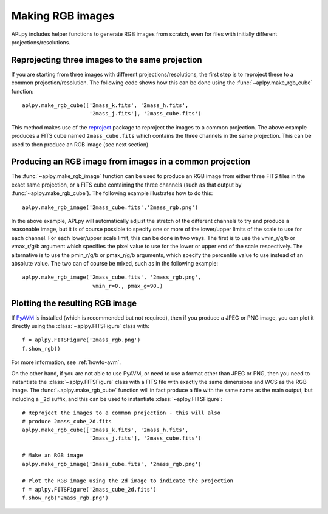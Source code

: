 Making RGB images
-----------------

APLpy includes helper functions to generate RGB images from scratch, even
for files with initially different projections/resolutions.

Reprojecting three images to the same projection
^^^^^^^^^^^^^^^^^^^^^^^^^^^^^^^^^^^^^^^^^^^^^^^^

If you are starting from three images with different projections/resolutions,
the first step is to reproject these to a common projection/resolution. The
following code shows how this can be done using the
:func:`~aplpy.make_rgb_cube` function::

    aplpy.make_rgb_cube(['2mass_k.fits', '2mass_h.fits',
                         '2mass_j.fits'], '2mass_cube.fits')

This method makes use of the `reproject
<https://reproject.readthedocs.io/en/stable/>`_ package to reproject the images
to a common projection. The above example produces a FITS cube named
``2mass_cube.fits`` which contains the three channels in the same projection.
This can be used to then produce an RGB image (see next section)

Producing an RGB image from images in a common projection
^^^^^^^^^^^^^^^^^^^^^^^^^^^^^^^^^^^^^^^^^^^^^^^^^^^^^^^^^

The :func:`~aplpy.make_rgb_image` function can be used to produce an RGB
image from either three FITS files in the exact same projection, or a FITS cube
containing the three channels (such as that output by
:func:`~aplpy.make_rgb_cube`). The following example illustrates how to do
this::

    aplpy.make_rgb_image('2mass_cube.fits','2mass_rgb.png')

In the above example, APLpy will automatically adjust the stretch of the
different channels to try and produce a reasonable image, but it is of course
possible to specify one or more of the lower/upper limits of the scale to use
for each channel. For each lower/upper scale limit, this can be done in two
ways. The first is to use the vmin_r/g/b or vmax_r/g/b argument which specifies
the pixel value to use for the lower or upper end of the scale respectively. The
alternative is to use the pmin_r/g/b or pmax_r/g/b arguments, which specify the
percentile value to use instead of an absolute value. The two can of course be
mixed, such as in the following example::

    aplpy.make_rgb_image('2mass_cube.fits', '2mass_rgb.png',
                          vmin_r=0., pmax_g=90.)

Plotting the resulting RGB image
^^^^^^^^^^^^^^^^^^^^^^^^^^^^^^^^

If `PyAVM <http://astrofrog.github.io/pyavm/>`_ is installed (which is
recommended but not required), then if you produce a JPEG or PNG image, you can
plot it directly using the :class:`~aplpy.FITSFigure` class with::

    f = aplpy.FITSFigure('2mass_rgb.png')
    f.show_rgb()

For more information, see :ref:`howto-avm`.

On the other hand, if you are not able to use PyAVM, or need to use a format
other than JPEG or PNG, then you need to instantiate the
:class:`~aplpy.FITSFigure` class with a FITS file with exactly the same
dimensions and WCS as the RGB image. The :func:`~aplpy.make_rgb_cube`
function will in fact produce a file with the same name as the main output, but
including a ``_2d`` suffix, and this can be used to instantiate
:class:`~aplpy.FITSFigure`::

    # Reproject the images to a common projection - this will also
    # produce 2mass_cube_2d.fits
    aplpy.make_rgb_cube(['2mass_k.fits', '2mass_h.fits',
                         '2mass_j.fits'], '2mass_cube.fits')

    # Make an RGB image
    aplpy.make_rgb_image('2mass_cube.fits', '2mass_rgb.png')

    # Plot the RGB image using the 2d image to indicate the projection
    f = aplpy.FITSFigure('2mass_cube_2d.fits')
    f.show_rgb('2mass_rgb.png')
